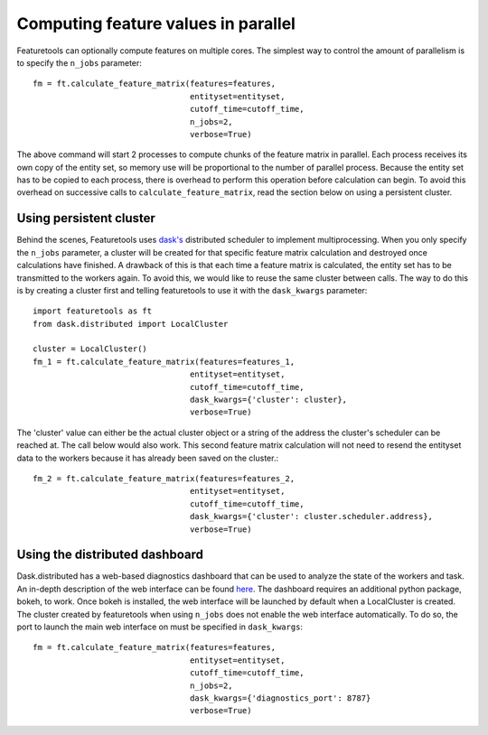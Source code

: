 .. _parallel:

Computing feature values in parallel
====================================
Featuretools can optionally compute features on multiple cores. The simplest way to control the amount of parallelism is to specify the ``n_jobs`` parameter::

    fm = ft.calculate_feature_matrix(features=features,
                                     entityset=entityset,
                                     cutoff_time=cutoff_time,
                                     n_jobs=2,
                                     verbose=True)

The above command will start 2 processes to compute chunks of the feature matrix in parallel. Each process receives its own copy of the entity set, so memory use will be proportional to the number of parallel process. Because the entity set has to be copied to each process, there is overhead to perform this operation before calculation can begin. To avoid this overhead on successive calls to ``calculate_feature_matrix``, read the section below on using a persistent cluster.


Using persistent cluster
------------------------
Behind the scenes, Featuretools uses `dask's <http://dask.pydata.org/>`_ distributed scheduler to implement multiprocessing. When you only specify the ``n_jobs`` parameter, a cluster will be created for that specific feature matrix calculation and destroyed once calculations have finished. A drawback of this is that each time a feature matrix is calculated, the entity set has to be transmitted to the workers again. To avoid this, we would like to reuse the same cluster between calls. The way to do this is by creating a cluster first and telling featuretools to use it with the ``dask_kwargs`` parameter::

    import featuretools as ft
    from dask.distributed import LocalCluster

    cluster = LocalCluster()
    fm_1 = ft.calculate_feature_matrix(features=features_1,
                                     entityset=entityset,
                                     cutoff_time=cutoff_time,
                                     dask_kwargs={'cluster': cluster},
                                     verbose=True)

The 'cluster' value can either be the actual cluster object or a string of the address the cluster's scheduler can be reached at. The call below would also work. This second feature matrix calculation will not need to resend the entityset data to the workers because it has already been saved on the cluster.::

    fm_2 = ft.calculate_feature_matrix(features=features_2,
                                     entityset=entityset,
                                     cutoff_time=cutoff_time,
                                     dask_kwargs={'cluster': cluster.scheduler.address},
                                     verbose=True)


Using the distributed dashboard
-------------------------------
Dask.distributed has a web-based diagnostics dashboard that can be used to analyze the state of the workers and task. An in-depth description of the web interface can be found `here <https://distributed.readthedocs.io/en/latest/web.html>`_. The dashboard requires an additional python package, bokeh, to work. Once bokeh is installed, the web interface will be launched by default when a LocalCluster is created. The cluster created by featuretools when using ``n_jobs`` does not enable the web interface automatically. To do so, the port to launch the main web interface on must be specified in ``dask_kwargs``::

    fm = ft.calculate_feature_matrix(features=features,
                                     entityset=entityset,
                                     cutoff_time=cutoff_time,
                                     n_jobs=2,
                                     dask_kwargs={'diagnostics_port': 8787}
                                     verbose=True)
